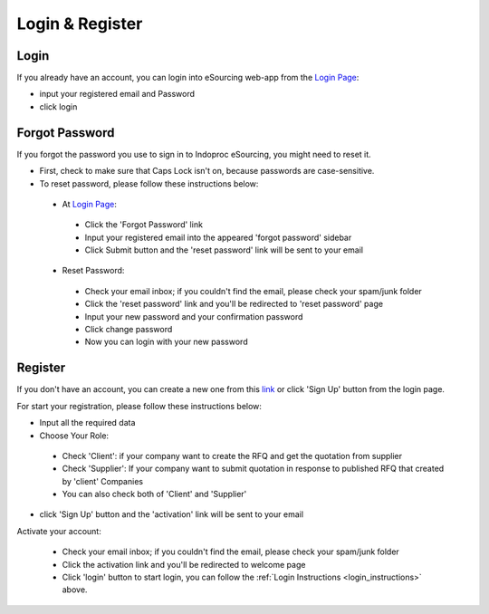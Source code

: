 Login & Register
================

.. _login_instructions:

Login
-----

.. image:: login_ss.png
    :width: 750px
    :align: center
    :height: 600px
    :alt: Login Preview

If you already have an account, you can login into eSourcing web-app from the `Login Page <http://indoproc.com/esourcing/sign/login>`_:

- input your registered email and Password
- click login

Forgot Password
---------------

If you forgot the password you use to sign in to Indoproc eSourcing, you might need to reset it.

- First, check to make sure that Caps Lock isn't on, because passwords are case-sensitive.
- To reset password, please follow these instructions below:
 
 - At `Login Page <http://indoproc.com/esourcing/sign/login>`_:
 
  - Click the 'Forgot Password' link
  - Input your registered email into the appeared 'forgot password' sidebar
  - Click Submit button and the 'reset password' link will be sent to your email

 - Reset Password:

  - Check your email inbox; if you couldn't find the email, please check your spam/junk folder
  - Click the 'reset password' link and you'll be redirected to 'reset password' page
  - Input your new password and your confirmation password
  - Click change password
  - Now you can login with your new password
  
Register
--------

If you don't have an account, you can create a new one from this `link <http://indoproc.com/esourcing/register>`_ or click 'Sign Up' button from the login page.

For start your registration, please follow these instructions below:

- Input all the required data
- Choose Your Role:
 
 - Check 'Client': if your company want to create the RFQ and get the quotation from supplier
 - Check 'Supplier': If your company want to submit quotation in response to published RFQ that created by 'client' Companies
 - You can also check both of 'Client' and 'Supplier'
 
- click 'Sign Up' button and the 'activation' link will be sent to your email

Activate your account:

  - Check your email inbox; if you couldn't find the email, please check your spam/junk folder
  - Click the activation link and you'll be redirected to welcome page
  - Click 'login' button to start login, you can follow the :ref:`Login Instructions <login_instructions>` above.
